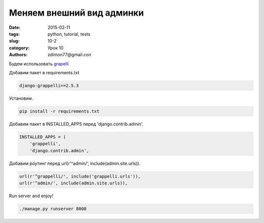 Меняем внешний вид админки
##########################

:date: 2015-02-11 
:tags: python, tutorial, tests
:slug: 10-2
:category: Урок 10
:authors: zdimon77@gmail.con

Будем использовать `grapelli <https://django-grappelli.readthedocs.org/en/latest/>`_

Добавим пакет в requirements.txt


.. code-block:: bash

    django-grappelli==2.5.3   

Установим.


.. code-block:: bash

    pip install -r requirements.txt

Добавим пакет в INSTALLED_APPS  перед 'django.contrib.admin'.

.. code-block:: python

    INSTALLED_APPS = (
        'grappelli',
        'django.contrib.admin',

Добавим роутинг перед url(r'^admin/', include(admin.site.urls)).

.. code-block:: python

    url(r'^grappelli/', include('grappelli.urls')),
    url(r'^admin/', include(admin.site.urls)),

Run server and enjoy!


.. code-block:: bash

    ./manage.py runserver 8008


.. image:: /images/10/1.png
    :width: 700px
    :alt: 8


.. image:: /images/10/2.png
    :width: 700px
    :alt: admin

